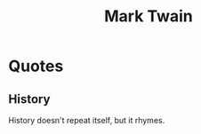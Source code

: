 :PROPERTIES:
:ID:       d5f7bb46-c839-4e75-99aa-c10eb87f9b5b
:END:
#+title: Mark Twain
#+filetags: :author:

* Quotes
** History
History doesn't repeat itself, but it rhymes.
